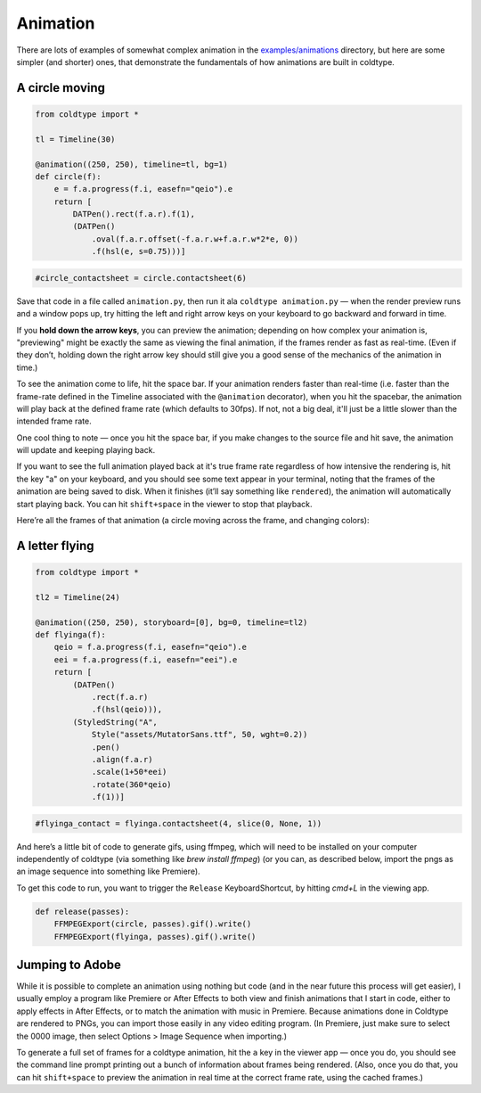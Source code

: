 Animation
=========

There are lots of examples of somewhat complex animation in the `examples/animations <https://github.com/goodhertz/coldtype/tree/main/examples/animations>`_ directory, but here are some simpler (and shorter) ones, that demonstrate the fundamentals of how animations are built in coldtype.

A circle moving
---------------

.. code:: python

    from coldtype import *

    tl = Timeline(30)

    @animation((250, 250), timeline=tl, bg=1)
    def circle(f):
        e = f.a.progress(f.i, easefn="qeio").e
        return [
            DATPen().rect(f.a.r).f(1),
            (DATPen()
                .oval(f.a.r.offset(-f.a.r.w+f.a.r.w*2*e, 0))
                .f(hsl(e, s=0.75)))]
    
.. code:: ruby

    #circle_contactsheet = circle.contactsheet(6)

Save that code in a file called ``animation.py``, then run it ala ``coldtype animation.py`` — when the render preview runs and a window pops up, try hitting the left and right arrow keys on your keyboard to go backward and forward in time.

If you **hold down the arrow keys**, you can preview the animation; depending on how complex your animation is, "previewing" might be exactly the same as viewing the final animation, if the frames render as fast as real-time. (Even if they don’t, holding down the right arrow key should still give you a good sense of the mechanics of the animation in time.)

To see the animation come to life, hit the space bar. If your animation renders faster than real-time (i.e. faster than the frame-rate defined in the Timeline associated with the ``@animation`` decorator), when you hit the spacebar, the animation will play back at the defined frame rate (which defaults to 30fps). If not, not a big deal, it'll just be a little slower than the intended frame rate.

One cool thing to note — once you hit the space bar, if you make changes to the source file and hit save, the animation will update and keeping playing back.

If you want to see the full animation played back at it's true frame rate regardless of how intensive the rendering is, hit the key "a" on your keyboard, and you should see some text appear in your terminal, noting that the frames of the animation are being saved to disk. When it finishes (it’ll say something like ``rendered``), the animation will automatically start playing back. You can hit ``shift+space`` in the viewer to stop that playback.

Here’re all the frames of that animation (a circle moving across the frame, and changing colors):

.. image:: /_static/renders/animation_circle_contactsheet.png
    :width: 500
    :class: add-border

A letter flying
---------------

.. code:: python

    from coldtype import *

    tl2 = Timeline(24)

    @animation((250, 250), storyboard=[0], bg=0, timeline=tl2)
    def flyinga(f):
        qeio = f.a.progress(f.i, easefn="qeio").e
        eei = f.a.progress(f.i, easefn="eei").e
        return [
            (DATPen()
                .rect(f.a.r)
                .f(hsl(qeio))),
            (StyledString("A",
                Style("assets/MutatorSans.ttf", 50, wght=0.2))
                .pen()
                .align(f.a.r)
                .scale(1+50*eei)
                .rotate(360*qeio)
                .f(1))]

.. code:: ruby

    #flyinga_contact = flyinga.contactsheet(4, slice(0, None, 1))

.. image:: /_static/renders/animation_flyinga_contactsheet.png
    :width: 500
    :class: add-border

And here’s a little bit of code to generate gifs, using ffmpeg, which will need to be installed on your computer independently of coldtype (via something like `brew install ffmpeg`) (or you can, as described below, import the pngs as an image sequence into something like Premiere).

To get this code to run, you want to trigger the ``Release`` KeyboardShortcut, by hitting `cmd+L` in the viewing app.

.. code:: python

    def release(passes):
        FFMPEGExport(circle, passes).gif().write()
        FFMPEGExport(flyinga, passes).gif().write()

.. image:: /_static/renders/circle.gif
    :width: 125
    :class: add-border

.. image:: /_static/renders/flyinga.gif
    :width: 125
    :class: add-border

Jumping to Adobe
----------------

While it is possible to complete an animation using nothing but code (and in the near future this process will get easier), I usually employ a program like Premiere or After Effects to both view and finish animations that I start in code, either to apply effects in After Effects, or to match the animation with music in Premiere. Because animations done in Coldtype are rendered to PNGs, you can import those easily in any video editing program. (In Premiere, just make sure to select the 0000 image, then select Options > Image Sequence when importing.)

To generate a full set of frames for a coldtype animation, hit the ``a`` key in the viewer app — once you do, you should see the command line prompt printing out a bunch of information about frames being rendered. (Also, once you do that, you can hit ``shift+space`` to preview the animation in real time at the correct frame rate, using the cached frames.)